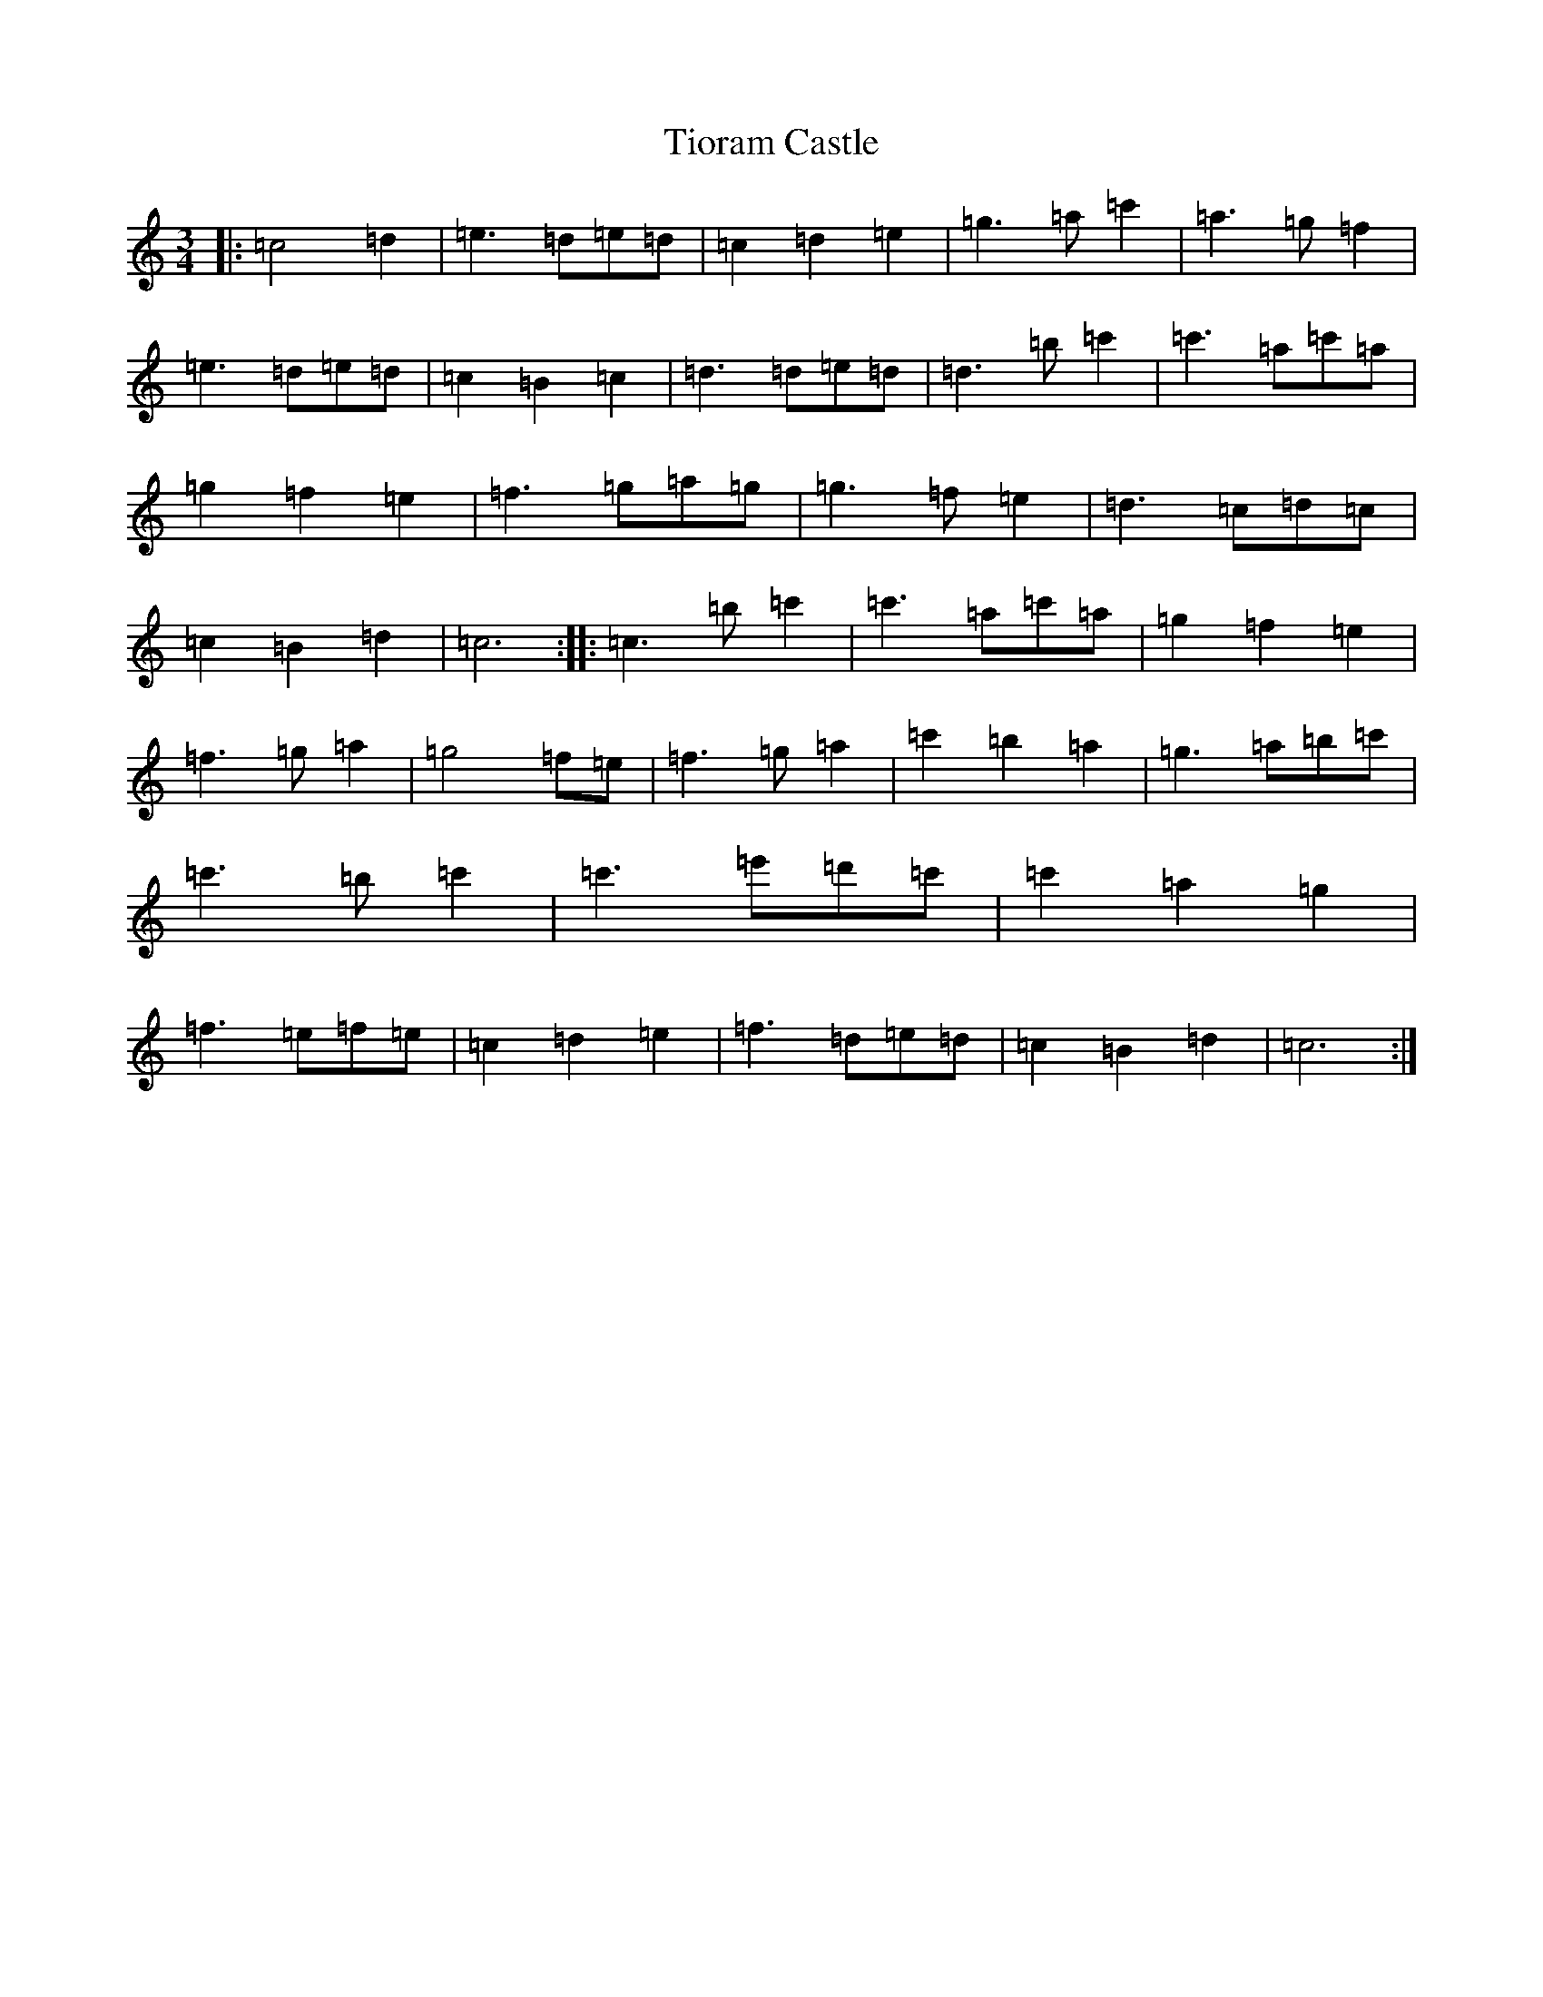 X: 21142
T: Tioram Castle
S: https://thesession.org/tunes/6347#setting6347
Z: A Major
R: waltz
M: 3/4
L: 1/8
K: C Major
|:=c4=d2|=e3=d=e=d|=c2=d2=e2|=g3=a=c'2|=a3=g=f2|=e3=d=e=d|=c2=B2=c2|=d3=d=e=d|=d3=b=c'2|=c'3=a=c'=a|=g2=f2=e2|=f3=g=a=g|=g3=f=e2|=d3=c=d=c|=c2=B2=d2|=c6:||:=c3=b=c'2|=c'3=a=c'=a|=g2=f2=e2|=f3=g=a2|=g4=f=e|=f3=g=a2|=c'2=b2=a2|=g3=a=b=c'|=c'3=b=c'2|=c'3=e'=d'=c'|=c'2=a2=g2|=f3=e=f=e|=c2=d2=e2|=f3=d=e=d|=c2=B2=d2|=c6:|